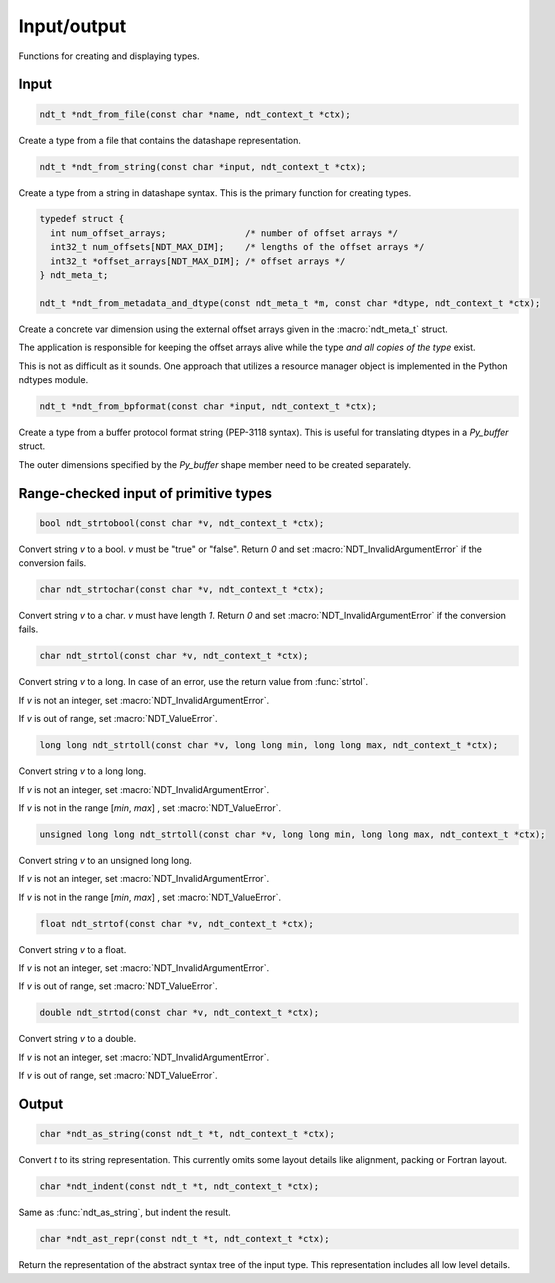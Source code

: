 

.. meta::
   :robots: index,follow
   :description: libndtypes documentation


Input/output
============

Functions for creating and displaying types.


Input
-----

.. topic:: ndt_from_file

.. code-block:: c

   ndt_t *ndt_from_file(const char *name, ndt_context_t *ctx);

Create a type from a file that contains the datashape representation.


.. topic:: ndt_from_string

.. code-block:: c

   ndt_t *ndt_from_string(const char *input, ndt_context_t *ctx);

Create a type from a string in datashape syntax. This is the primary function
for creating types.


.. topic:: ndt_from_metadata_and_dtype

.. code-block:: c

   typedef struct {
     int num_offset_arrays;               /* number of offset arrays */
     int32_t num_offsets[NDT_MAX_DIM];    /* lengths of the offset arrays */
     int32_t *offset_arrays[NDT_MAX_DIM]; /* offset arrays */
   } ndt_meta_t;

   ndt_t *ndt_from_metadata_and_dtype(const ndt_meta_t *m, const char *dtype, ndt_context_t *ctx);

Create a concrete var dimension using the external offset arrays given
in the :macro:`ndt_meta_t` struct.

The application is responsible for keeping the offset arrays alive while the
type *and all copies of the type* exist.

This is not as difficult as it sounds.  One approach that utilizes a resource
manager object is implemented in the Python ndtypes module.


.. topic:: ndt_from_bpformat

.. code-block:: c

   ndt_t *ndt_from_bpformat(const char *input, ndt_context_t *ctx);

Create a type from a buffer protocol format string (PEP-3118 syntax). This
is useful for translating dtypes in a `Py_buffer` struct.

The outer dimensions specified by the `Py_buffer` shape member need to
be created separately.


Range-checked input of primitive types
--------------------------------------

.. topic:: ndt_strtobool

.. code-block:: c

   bool ndt_strtobool(const char *v, ndt_context_t *ctx);

Convert string *v* to a bool. *v* must be "true" or "false". Return *0*
and set :macro:`NDT_InvalidArgumentError` if the conversion fails.


.. topic:: ndt_strtochar

.. code-block:: c

   char ndt_strtochar(const char *v, ndt_context_t *ctx);

Convert string *v* to a char. *v* must have length *1*.  Return *0* and
set :macro:`NDT_InvalidArgumentError` if the conversion fails.



.. topic:: ndt_strtol

.. code-block:: c

   char ndt_strtol(const char *v, ndt_context_t *ctx);

Convert string *v* to a long. In case of an error, use the return value
from :func:`strtol`.

If *v* is not an integer, set :macro:`NDT_InvalidArgumentError`.

If *v* is out of range, set :macro:`NDT_ValueError`.


.. code-block:: c

   long long ndt_strtoll(const char *v, long long min, long long max, ndt_context_t *ctx);

Convert string *v* to a long long.

If *v* is not an integer, set :macro:`NDT_InvalidArgumentError`.

If *v* is not in the range [*min*, *max*] , set :macro:`NDT_ValueError`.



.. code-block:: c

   unsigned long long ndt_strtoll(const char *v, long long min, long long max, ndt_context_t *ctx);

Convert string *v* to an unsigned long long.

If *v* is not an integer, set :macro:`NDT_InvalidArgumentError`.

If *v* is not in the range [*min*, *max*] , set :macro:`NDT_ValueError`.


.. code-block:: c

   float ndt_strtof(const char *v, ndt_context_t *ctx);

Convert string *v* to a float.

If *v* is not an integer, set :macro:`NDT_InvalidArgumentError`.

If *v* is out of range, set :macro:`NDT_ValueError`.


.. code-block:: c

   double ndt_strtod(const char *v, ndt_context_t *ctx);

Convert string *v* to a double.

If *v* is not an integer, set :macro:`NDT_InvalidArgumentError`.


If *v* is out of range, set :macro:`NDT_ValueError`.


Output
------

.. topic:: ndt_as_string

.. code-block:: c

   char *ndt_as_string(const ndt_t *t, ndt_context_t *ctx);

Convert *t* to its string representation.  This currently omits some layout
details like alignment, packing or Fortran layout.


.. topic:: ndt_indent

.. code-block:: c

   char *ndt_indent(const ndt_t *t, ndt_context_t *ctx);

Same as :func:`ndt_as_string`, but indent the result.


.. topic:: ndt_ast_repr

.. code-block:: c

   char *ndt_ast_repr(const ndt_t *t, ndt_context_t *ctx);

Return the representation of the abstract syntax tree of the input type.
This representation includes all low level details.
